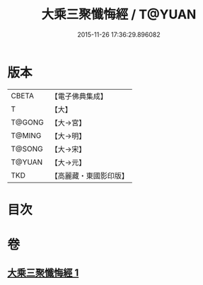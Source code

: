 #+TITLE: 大乘三聚懺悔經 / T@YUAN
#+DATE: 2015-11-26 17:36:29.896082
* 版本
 |     CBETA|【電子佛典集成】|
 |         T|【大】     |
 |    T@GONG|【大→宮】   |
 |    T@MING|【大→明】   |
 |    T@SONG|【大→宋】   |
 |    T@YUAN|【大→元】   |
 |       TKD|【高麗藏・東國影印版】|

* 目次
* 卷
** [[file:KR6k0115_001.txt][大乘三聚懺悔經 1]]
